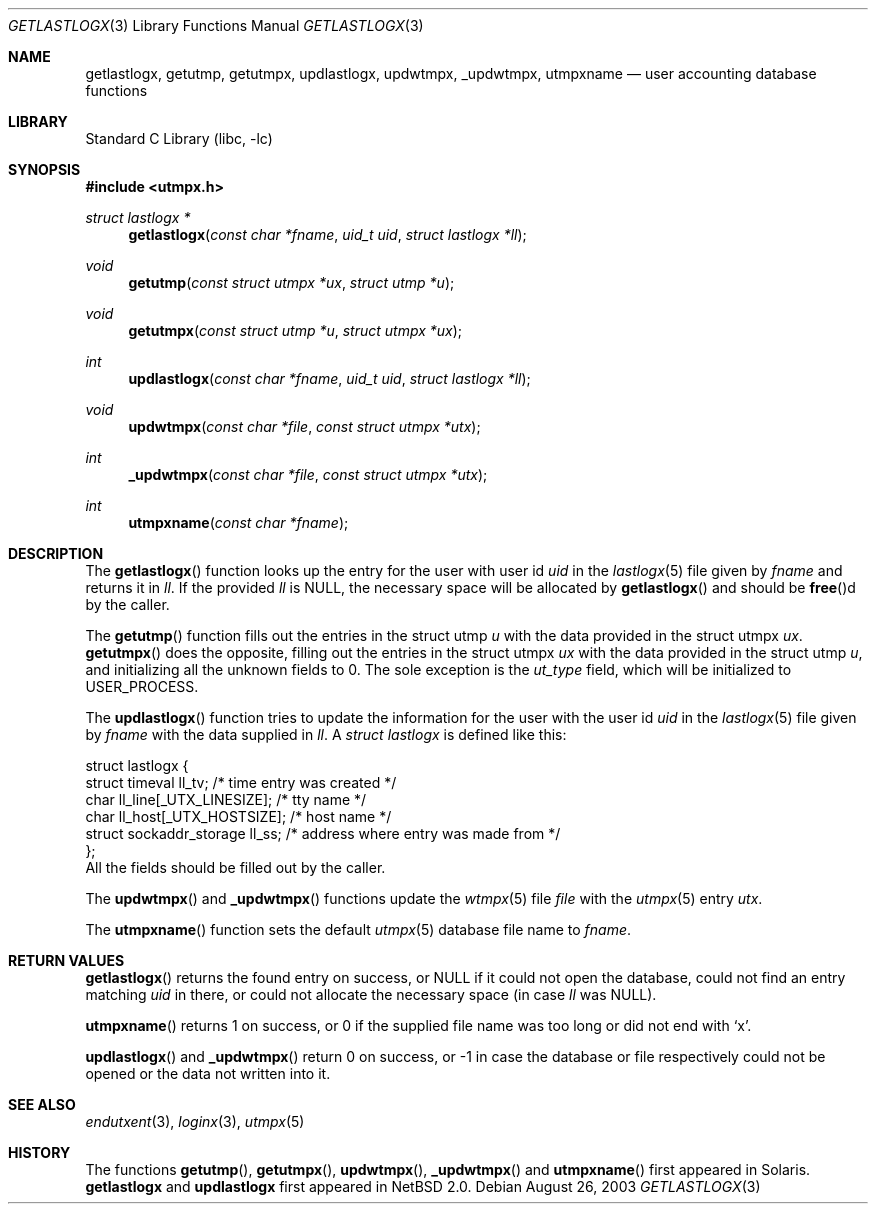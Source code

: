 .\"	$NetBSD: getlastlogx.3,v 1.1 2003/08/26 17:37:51 wiz Exp $
.\"
.\" Copyright (c) 2003 The NetBSD Foundation, Inc.
.\" All rights reserved.
.\"
.\" This code is derived from software contributed to The NetBSD Foundation
.\" by Thomas Klausner.
.\"
.\" Redistribution and use in source and binary forms, with or without
.\" modification, are permitted provided that the following conditions
.\" are met:
.\" 1. Redistributions of source code must retain the above copyright
.\"    notice, this list of conditions and the following disclaimer.
.\" 2. Redistributions in binary form must reproduce the above copyright
.\"    notice, this list of conditions and the following disclaimer in the
.\"    documentation and/or other materials provided with the distribution.
.\"
.\" THIS SOFTWARE IS PROVIDED BY THE NETBSD FOUNDATION, INC. AND CONTRIBUTORS
.\" ``AS IS'' AND ANY EXPRESS OR IMPLIED WARRANTIES, INCLUDING, BUT NOT LIMITED
.\" TO, THE IMPLIED WARRANTIES OF MERCHANTABILITY AND FITNESS FOR A PARTICULAR
.\" PURPOSE ARE DISCLAIMED.  IN NO EVENT SHALL THE FOUNDATION OR CONTRIBUTORS
.\" BE LIABLE FOR ANY DIRECT, INDIRECT, INCIDENTAL, SPECIAL, EXEMPLARY, OR
.\" CONSEQUENTIAL DAMAGES (INCLUDING, BUT NOT LIMITED TO, PROCUREMENT OF
.\" SUBSTITUTE GOODS OR SERVICES; LOSS OF USE, DATA, OR PROFITS; OR BUSINESS
.\" INTERRUPTION) HOWEVER CAUSED AND ON ANY THEORY OF LIABILITY, WHETHER IN
.\" CONTRACT, STRICT LIABILITY, OR TORT (INCLUDING NEGLIGENCE OR OTHERWISE)
.\" ARISING IN ANY WAY OUT OF THE USE OF THIS SOFTWARE, EVEN IF ADVISED OF THE
.\" POSSIBILITY OF SUCH DAMAGE.
.\"
.Dd August 26, 2003
.Dt GETLASTLOGX 3
.Os
.Sh NAME
.Nm getlastlogx ,
.Nm getutmp ,
.Nm getutmpx ,
.Nm updlastlogx ,
.Nm updwtmpx ,
.Nm _updwtmpx ,
.Nm utmpxname
.Nd user accounting database functions
.Sh LIBRARY
.Lb libc
.Sh SYNOPSIS
.In utmpx.h
.Ft struct lastlogx *
.Fn getlastlogx "const char *fname" "uid_t uid" "struct lastlogx *ll"
.Ft void
.Fn getutmp "const struct utmpx *ux" "struct utmp *u"
.Ft void
.Fn getutmpx "const struct utmp *u" "struct utmpx *ux"
.Ft int
.Fn updlastlogx "const char *fname" "uid_t uid" "struct lastlogx *ll"
.Ft void
.Fn updwtmpx "const char *file" "const struct utmpx *utx"
.Ft int
.Fn _updwtmpx "const char *file" "const struct utmpx *utx"
.Ft int
.Fn utmpxname "const char *fname"
.Sh DESCRIPTION
The
.Fn getlastlogx
function looks up the entry for the user with user id
.Fa uid
in the
.Xr lastlogx 5
file given by
.Fa fname
and returns it in
.Fa \&ll .
If the provided
.Fa \&ll
is
.Dv NULL ,
the necessary space will be allocated by
.Fn getlastlogx
and should be
.Fn free Ns d
by the caller.
.Pp
The
.Fn getutmp
function fills out the entries in the struct utmp
.Fa u
with the data provided in the struct utmpx
.Fa ux .
.Fn getutmpx
does the opposite, filling out the entries in the struct utmpx
.Fa ux
with the data provided in the struct utmp
.Fa u ,
and initializing all the unknown fields to 0.
The sole exception is the
.Fa ut_type
field, which will be initialized to
.Dv USER_PROCESS .
.Pp
The
.Fn updlastlogx
function tries to update the information for the user with the user id
.Fa uid
in the
.Xr lastlogx 5
file given by
.Fa fname
with the data supplied in
.Fa \&ll .
A
.Ft struct lastlogx
is defined like this:
.Bd -literal
struct lastlogx {
        struct timeval ll_tv;           /* time entry was created */
        char ll_line[_UTX_LINESIZE];    /* tty name */
        char ll_host[_UTX_HOSTSIZE];    /* host name */
        struct sockaddr_storage ll_ss;  /* address where entry was made from */
};
.Ed
All the fields should be filled out by the caller.
.Pp
The
.Fn updwtmpx
and
.Fn _updwtmpx
functions update the
.Xr wtmpx 5
file
.Fa file
with the
.Xr utmpx 5
entry
.Fa utx .
.Pp
The
.Fn utmpxname
function sets the default
.Xr utmpx 5
database file name to
.Fa fname .
.Sh RETURN VALUES
.Fn getlastlogx
returns the found entry on success, or
.Dv NULL
if it could not open the database, could not find an entry matching
.Fa uid
in there, or could not allocate the necessary space (in case
.Fa \&ll
was
.Dv NULL ) .
.Pp
.Fn utmpxname
returns 1 on success, or 0 if the supplied file name was too long or
did not end with
.Sq x .
.Pp
.Fn updlastlogx
and
.Fn _updwtmpx
return 0 on success, or \-1 in case the database or file respectively
could not be opened or the data not written into it.
.Sh SEE ALSO
.Xr endutxent 3 ,
.Xr loginx 3 ,
.Xr utmpx 5
.Sh HISTORY
The functions
.Fn getutmp ,
.Fn getutmpx ,
.Fn updwtmpx ,
.Fn _updwtmpx
and
.Fn utmpxname
first appeared in
.Tn Solaris .
.Nm getlastlogx
and
.Nm updlastlogx
first appeared in
.Nx 2.0 .

